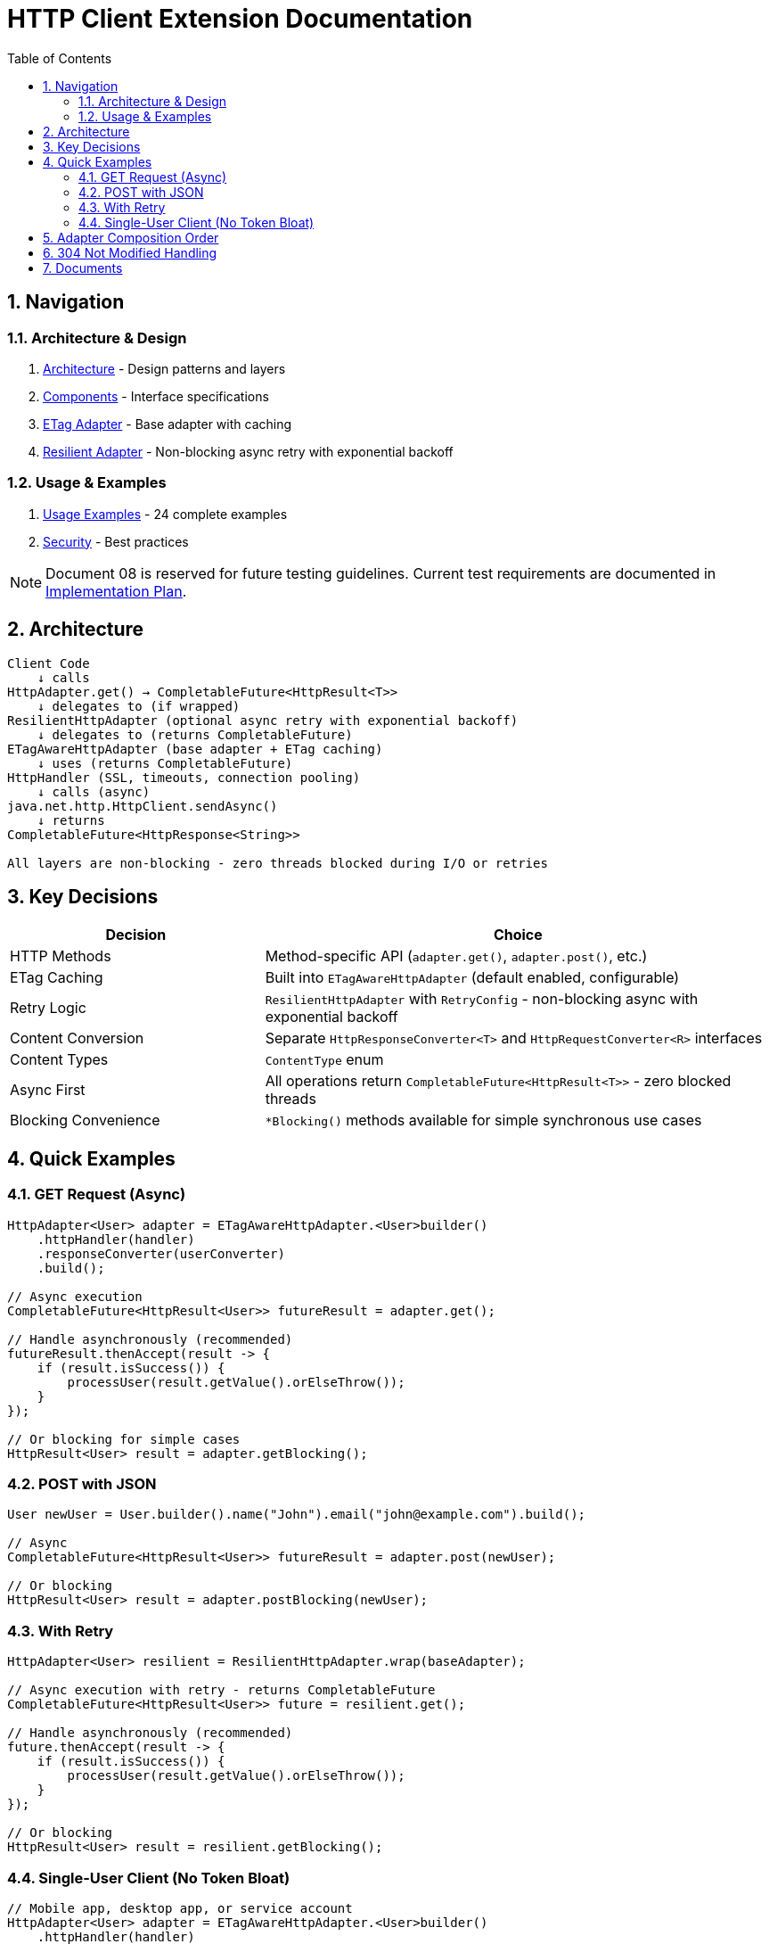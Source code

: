 = HTTP Client Extension Documentation
:toc: left
:toc-title: Table of Contents
:toclevels: 3
:sectnums:
:source-highlighter: highlight.js

== Navigation

=== Architecture & Design

. link:02-proposed-architecture.adoc[Architecture] - Design patterns and layers
. link:03-core-components.adoc[Components] - Interface specifications
. link:04-etag-aware-adapter.adoc[ETag Adapter] - Base adapter with caching
. link:05-resilient-adapter.adoc[Resilient Adapter] - Non-blocking async retry with exponential backoff

=== Usage & Examples

. link:07-usage-examples.adoc[Usage Examples] - 24 complete examples
. link:09-security-considerations.adoc[Security] - Best practices

NOTE: Document 08 is reserved for future testing guidelines. Current test requirements are documented in link:06-implementation-plan.adoc[Implementation Plan].

== Architecture

[source]
----
Client Code
    ↓ calls
HttpAdapter.get() → CompletableFuture<HttpResult<T>>
    ↓ delegates to (if wrapped)
ResilientHttpAdapter (optional async retry with exponential backoff)
    ↓ delegates to (returns CompletableFuture)
ETagAwareHttpAdapter (base adapter + ETag caching)
    ↓ uses (returns CompletableFuture)
HttpHandler (SSL, timeouts, connection pooling)
    ↓ calls (async)
java.net.http.HttpClient.sendAsync()
    ↓ returns
CompletableFuture<HttpResponse<String>>

All layers are non-blocking - zero threads blocked during I/O or retries
----

== Key Decisions

[cols="1,2"]
|===
|Decision |Choice

|HTTP Methods |Method-specific API (`adapter.get()`, `adapter.post()`, etc.)
|ETag Caching |Built into `ETagAwareHttpAdapter` (default enabled, configurable)
|Retry Logic |`ResilientHttpAdapter` with `RetryConfig` - non-blocking async with exponential backoff
|Content Conversion |Separate `HttpResponseConverter<T>` and `HttpRequestConverter<R>` interfaces
|Content Types |`ContentType` enum
|Async First |All operations return `CompletableFuture<HttpResult<T>>` - zero blocked threads
|Blocking Convenience |`*Blocking()` methods available for simple synchronous use cases
|===

== Quick Examples

=== GET Request (Async)

[source,java]
----
HttpAdapter<User> adapter = ETagAwareHttpAdapter.<User>builder()
    .httpHandler(handler)
    .responseConverter(userConverter)
    .build();

// Async execution
CompletableFuture<HttpResult<User>> futureResult = adapter.get();

// Handle asynchronously (recommended)
futureResult.thenAccept(result -> {
    if (result.isSuccess()) {
        processUser(result.getValue().orElseThrow());
    }
});

// Or blocking for simple cases
HttpResult<User> result = adapter.getBlocking();
----

=== POST with JSON

[source,java]
----
User newUser = User.builder().name("John").email("john@example.com").build();

// Async
CompletableFuture<HttpResult<User>> futureResult = adapter.post(newUser);

// Or blocking
HttpResult<User> result = adapter.postBlocking(newUser);
----

=== With Retry

[source,java]
----
HttpAdapter<User> resilient = ResilientHttpAdapter.wrap(baseAdapter);

// Async execution with retry - returns CompletableFuture
CompletableFuture<HttpResult<User>> future = resilient.get();

// Handle asynchronously (recommended)
future.thenAccept(result -> {
    if (result.isSuccess()) {
        processUser(result.getValue().orElseThrow());
    }
});

// Or blocking
HttpResult<User> result = resilient.getBlocking();
----

=== Single-User Client (No Token Bloat)

[source,java]
----
// Mobile app, desktop app, or service account
HttpAdapter<User> adapter = ETagAwareHttpAdapter.<User>builder()
    .httpHandler(handler)
    .responseConverter(userConverter)
    .cacheKeyHeaderFilter(CacheKeyHeaderFilter.NONE)  // URI only, ignore all headers
    .build();
// Token refresh doesn't create duplicate cache entries
----

== Adapter Composition Order

Order matters when composing multiple adapters. All compositions maintain non-blocking async behavior:

[cols="2,2,2"]
|===
|Pattern |Behavior |Use When

|`Retry(Auth(Base))`
|Retries entire operation including auth (all async)
|Auth failures are transient

|`Auth(Retry(Base))`
|Retries requests, reuses auth (all async)
|Auth is stable

|`Base → Retry → Auth`
|Standard composition (all async)
|Recommended default
|===

Example trade-offs:

[source,java]
----
// Option 1: Retry includes auth
// Pro: Handles auth token race conditions
// Con: More token refresh calls
HttpAdapter<User> option1 = ResilientHttpAdapter.wrap(
    new BearerTokenAdapter<>(baseAdapter, tokenSupplier)
);

// Option 2: Auth wraps retry
// Pro: Fewer token refresh calls
// Con: Auth failures not retried
HttpAdapter<User> option2 = new BearerTokenAdapter<>(
    ResilientHttpAdapter.wrap(baseAdapter),
    tokenSupplier
);

// Both return CompletableFuture for async execution
CompletableFuture<HttpResult<User>> future1 = option1.get();
CompletableFuture<HttpResult<User>> future2 = option2.get();

// Or use blocking methods
HttpResult<User> result1 = option1.getBlocking();
HttpResult<User> result2 = option2.getBlocking();
----

**Rule:** Place stable concerns outside, variable concerns inside retry loop.

== 304 Not Modified Handling

The adapter uses structural correctness: cache entry retrieved at request start, reference held throughout. This guarantees:

* 304 response returns `Success` with cached content
* Thread-safe: local reference immune to concurrent cache modifications
* No defensive null checks needed

See link:04-etag-aware-adapter.adoc#_304_not_modified_handling[304 Implementation]

== Documents

[cols="1,2"]
|===
|Document |Content

|README |This file - navigation and quick reference
|01-current-architecture |Analysis of existing architecture and integration points
|02-proposed-architecture |Design patterns, async architecture, and data flows
|03-core-components |`HttpAdapter<T>` interface with async-first design
|04-etag-aware-adapter |Base adapter implementation with ETag caching
|05-resilient-adapter |Non-blocking retry with exponential backoff and `CompletableFuture`
|06-implementation-plan |Step-by-step implementation roadmap and test requirements
|07-usage-examples |24 complete code examples (async and blocking patterns)
|08-testing-guidelines |_Reserved for future testing guidelines_
|09-security-considerations |Security best practices
|===
